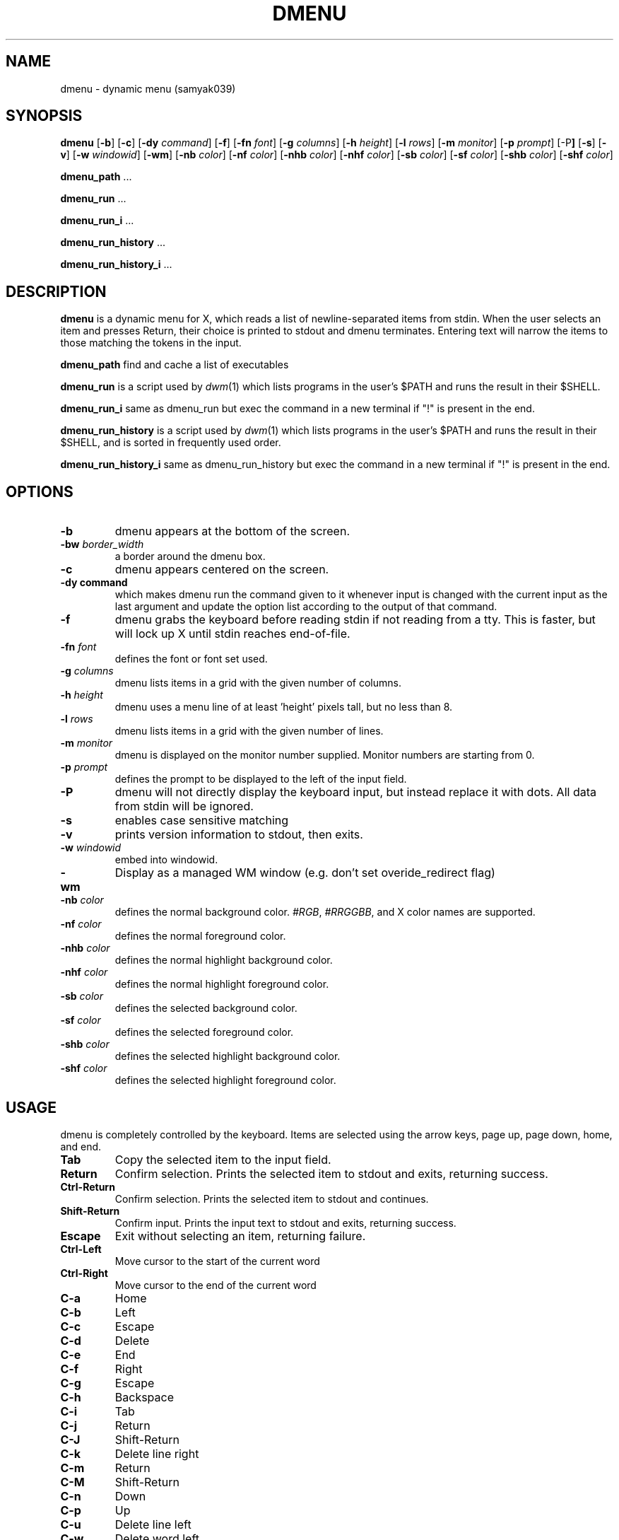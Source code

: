 .TH DMENU 1 dmenu\-VERSION
.SH NAME
dmenu \- dynamic menu (samyak039)
.SH SYNOPSIS
.B dmenu
.RB [ \-b ]
.RB [ \-c ]
.RB [ \-dy
.IR command ]
.RB [ \-f ]
.RB [ \-fn
.IR font ]
.RB [ \-g
.IR columns ]
.RB [ \-h
.IR height ]
.RB [ \-l
.IR rows ]
.RB [ \-m
.IR monitor ]
.RB [ \-p
.IR prompt ]
.RB [\-P ]
.RB [ \-s ]
.RB [ \-v ]
.RB [ \-w
.IR windowid ]
.RB [ \-wm ]
.RB [ \-nb
.IR color ]
.RB [ \-nf
.IR color ]
.RB [ \-nhb
.IR color ]
.RB [ \-nhf
.IR color ]
.RB [ \-sb
.IR color ]
.RB [ \-sf
.IR color ]
.RB [ \-shb
.IR color ]
.RB [ \-shf
.IR color ]
.P
.BR dmenu_path " ..."
.P
.BR dmenu_run " ..."
.P
.BR dmenu_run_i " ..."
.P
.BR dmenu_run_history " ..."
.P
.BR dmenu_run_history_i " ..."
.SH DESCRIPTION
.B dmenu
is a dynamic menu for X, which reads a list of newline\-separated items from
stdin.  When the user selects an item and presses Return, their choice is printed
to stdout and dmenu terminates.  Entering text will narrow the items to those
matching the tokens in the input.
.P
.B dmenu_path
find and cache a list of executables
.P
.B dmenu_run
is a script used by
.IR dwm (1)
which lists programs in the user's $PATH and runs the result in their $SHELL.
.P
.B dmenu_run_i
same as dmenu_run but exec the command in a new terminal if "!" is present in the end.
.P
.B dmenu_run_history
is a script used by
.IR dwm (1)
which lists programs in the user's $PATH and runs the result in their $SHELL, and is sorted in frequently used order.
.P
.B dmenu_run_history_i
same as dmenu_run_history but exec the command in a new terminal if "!" is present in the end.
.SH OPTIONS
.TP
.B \-b
dmenu appears at the bottom of the screen.
.TP
.BI \-bw " border_width"
a border around the dmenu box.
.TP
.B \-c
dmenu appears centered on the screen.
.TP
.B \-dy " command"
which makes dmenu run the command given to it whenever input is changed with the current input as the last argument and update the option list according to the output of that command.
.TP
.B \-f
dmenu grabs the keyboard before reading stdin if not reading from a tty. This
is faster, but will lock up X until stdin reaches end\-of\-file.
.TP
.BI \-fn " font"
defines the font or font set used.
.TP
.BI \-g " columns"
dmenu lists items in a grid with the given number of columns.
.TP
.BI \-h " height"
dmenu uses a menu line of at least 'height' pixels tall, but no less than 8.
.TP
.BI \-l " rows"
dmenu lists items in a grid with the given number of lines.
.TP
.BI \-m " monitor"
dmenu is displayed on the monitor number supplied. Monitor numbers are starting
from 0.
.TP
.BI \-p " prompt"
defines the prompt to be displayed to the left of the input field.
.TP
.B \-P
dmenu will not directly display the keyboard input, but instead replace it with dots. All data from stdin will be ignored.
.TP
.BI \-s 
enables case sensitive matching
.TP
.B \-v
prints version information to stdout, then exits.
.TP
.BI \-w " windowid"
embed into windowid.
.TP
.BI \-wm
Display as a managed WM window (e.g. don't set overide_redirect flag)
.TP
.BI \-nb " color"
defines the normal background color.
.IR #RGB ,
.IR #RRGGBB ,
and X color names are supported.
.TP
.BI \-nf " color"
defines the normal foreground color.
.TP
.BI \-nhb " color"
defines the normal highlight background color.
.TP
.BI \-nhf " color"
defines the normal highlight foreground color.
.TP
.BI \-sb " color"
defines the selected background color.
.TP
.BI \-sf " color"
defines the selected foreground color.
.TP
.BI \-shb " color"
defines the selected highlight background color.
.TP
.BI \-shf " color"
defines the selected highlight foreground color.
.SH USAGE
dmenu is completely controlled by the keyboard.  Items are selected using the
arrow keys, page up, page down, home, and end.
.TP
.B Tab
Copy the selected item to the input field.
.TP
.B Return
Confirm selection.  Prints the selected item to stdout and exits, returning
success.
.TP
.B Ctrl-Return
Confirm selection.  Prints the selected item to stdout and continues.
.TP
.B Shift\-Return
Confirm input.  Prints the input text to stdout and exits, returning success.
.TP
.B Escape
Exit without selecting an item, returning failure.
.TP
.B Ctrl-Left
Move cursor to the start of the current word
.TP
.B Ctrl-Right
Move cursor to the end of the current word
.TP
.B C\-a
Home
.TP
.B C\-b
Left
.TP
.B C\-c
Escape
.TP
.B C\-d
Delete
.TP
.B C\-e
End
.TP
.B C\-f
Right
.TP
.B C\-g
Escape
.TP
.B C\-h
Backspace
.TP
.B C\-i
Tab
.TP
.B C\-j
Return
.TP
.B C\-J
Shift-Return
.TP
.B C\-k
Delete line right
.TP
.B C\-m
Return
.TP
.B C\-M
Shift-Return
.TP
.B C\-n
Down
.TP
.B C\-p
Up
.TP
.B C\-u
Delete line left
.TP
.B C\-w
Delete word left
.TP
.B C\-y
Paste from primary X selection
.TP
.B C\-Y
Paste from X clipboard
.TP
.B M\-b
Move cursor to the start of the current word
.TP
.B M\-f
Move cursor to the end of the current word
.TP
.B M\-g
Home
.TP
.B M\-G
End
.TP
.B M\-h
Up
.TP
.B M\-j
Page down
.TP
.B M\-k
Page up
.TP
.B M\-l
Down
.SH SEE ALSO
.IR dwm (1),
.IR stest (1)
